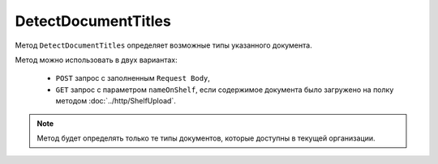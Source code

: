 DetectDocumentTitles
====================

Метод ``DetectDocumentTitles`` определяет возможные типы указанного документа.

.. http:post:: /DetectDocumentTitles

	:queryparam boxId: идентификатор ящика организации.

	:request Body: Тело запроса должно содержать бинарные данные документа.

.. http:get:: /DetectDocumentTitles

	:queryparam boxId: идентификатор ящика организации.
	:queryparam nameOnShelf: имя файла на :doc:`полке документов<../entities/shelf>`.

	:requestheader Authorization: данные, необходимые для :doc:`авторизации <../Authorization>`.

	:statuscode 200: операция успешно завершена.
	:statuscode 401: в запросе отсутствует HTTP-заголовок ``Authorization`` или в этом заголовке содержатся некорректные авторизационные данные.
	:statuscode 402: у организации с указанным идентификатором ``boxId`` закончилась подписка на API.
	:statuscode 403: доступ к ящику с предоставленным авторизационным токеном запрещен.
	:statuscode 404: не найден ящик с указанным идентификатором.
	:statuscode 500: при обработке запроса возникла непредвиденная ошибка.

	:response Body: Тело ответа содержит описание типов документов, представленное структурой ``DetectTitleResponse``:

		.. code-block:: protobuf

			message DetectTitleResponse {
				repeated DetectedDocumentTitle DocumentTitles = 1;
			}
			
			message DetectedDocumentTitle {
				required string TypeNamedId = 1;
				required string Function = 2;
				required string Version = 3;
				required int32 TitleIndex = 4;
				repeated Events.MetadataItem Metadata = 5;
			}

		..

Метод можно использовать в двух вариантах:

    - ``POST`` запрос с заполненным ``Request Body``,
    - ``GET`` запрос с параметром ``nameOnShelf``, если содержимое документа было загружено на полку методом :doc:`../http/ShelfUpload`.
	
.. note::
	Метод будет определять только те типы документов, которые доступны в текущей организации.
